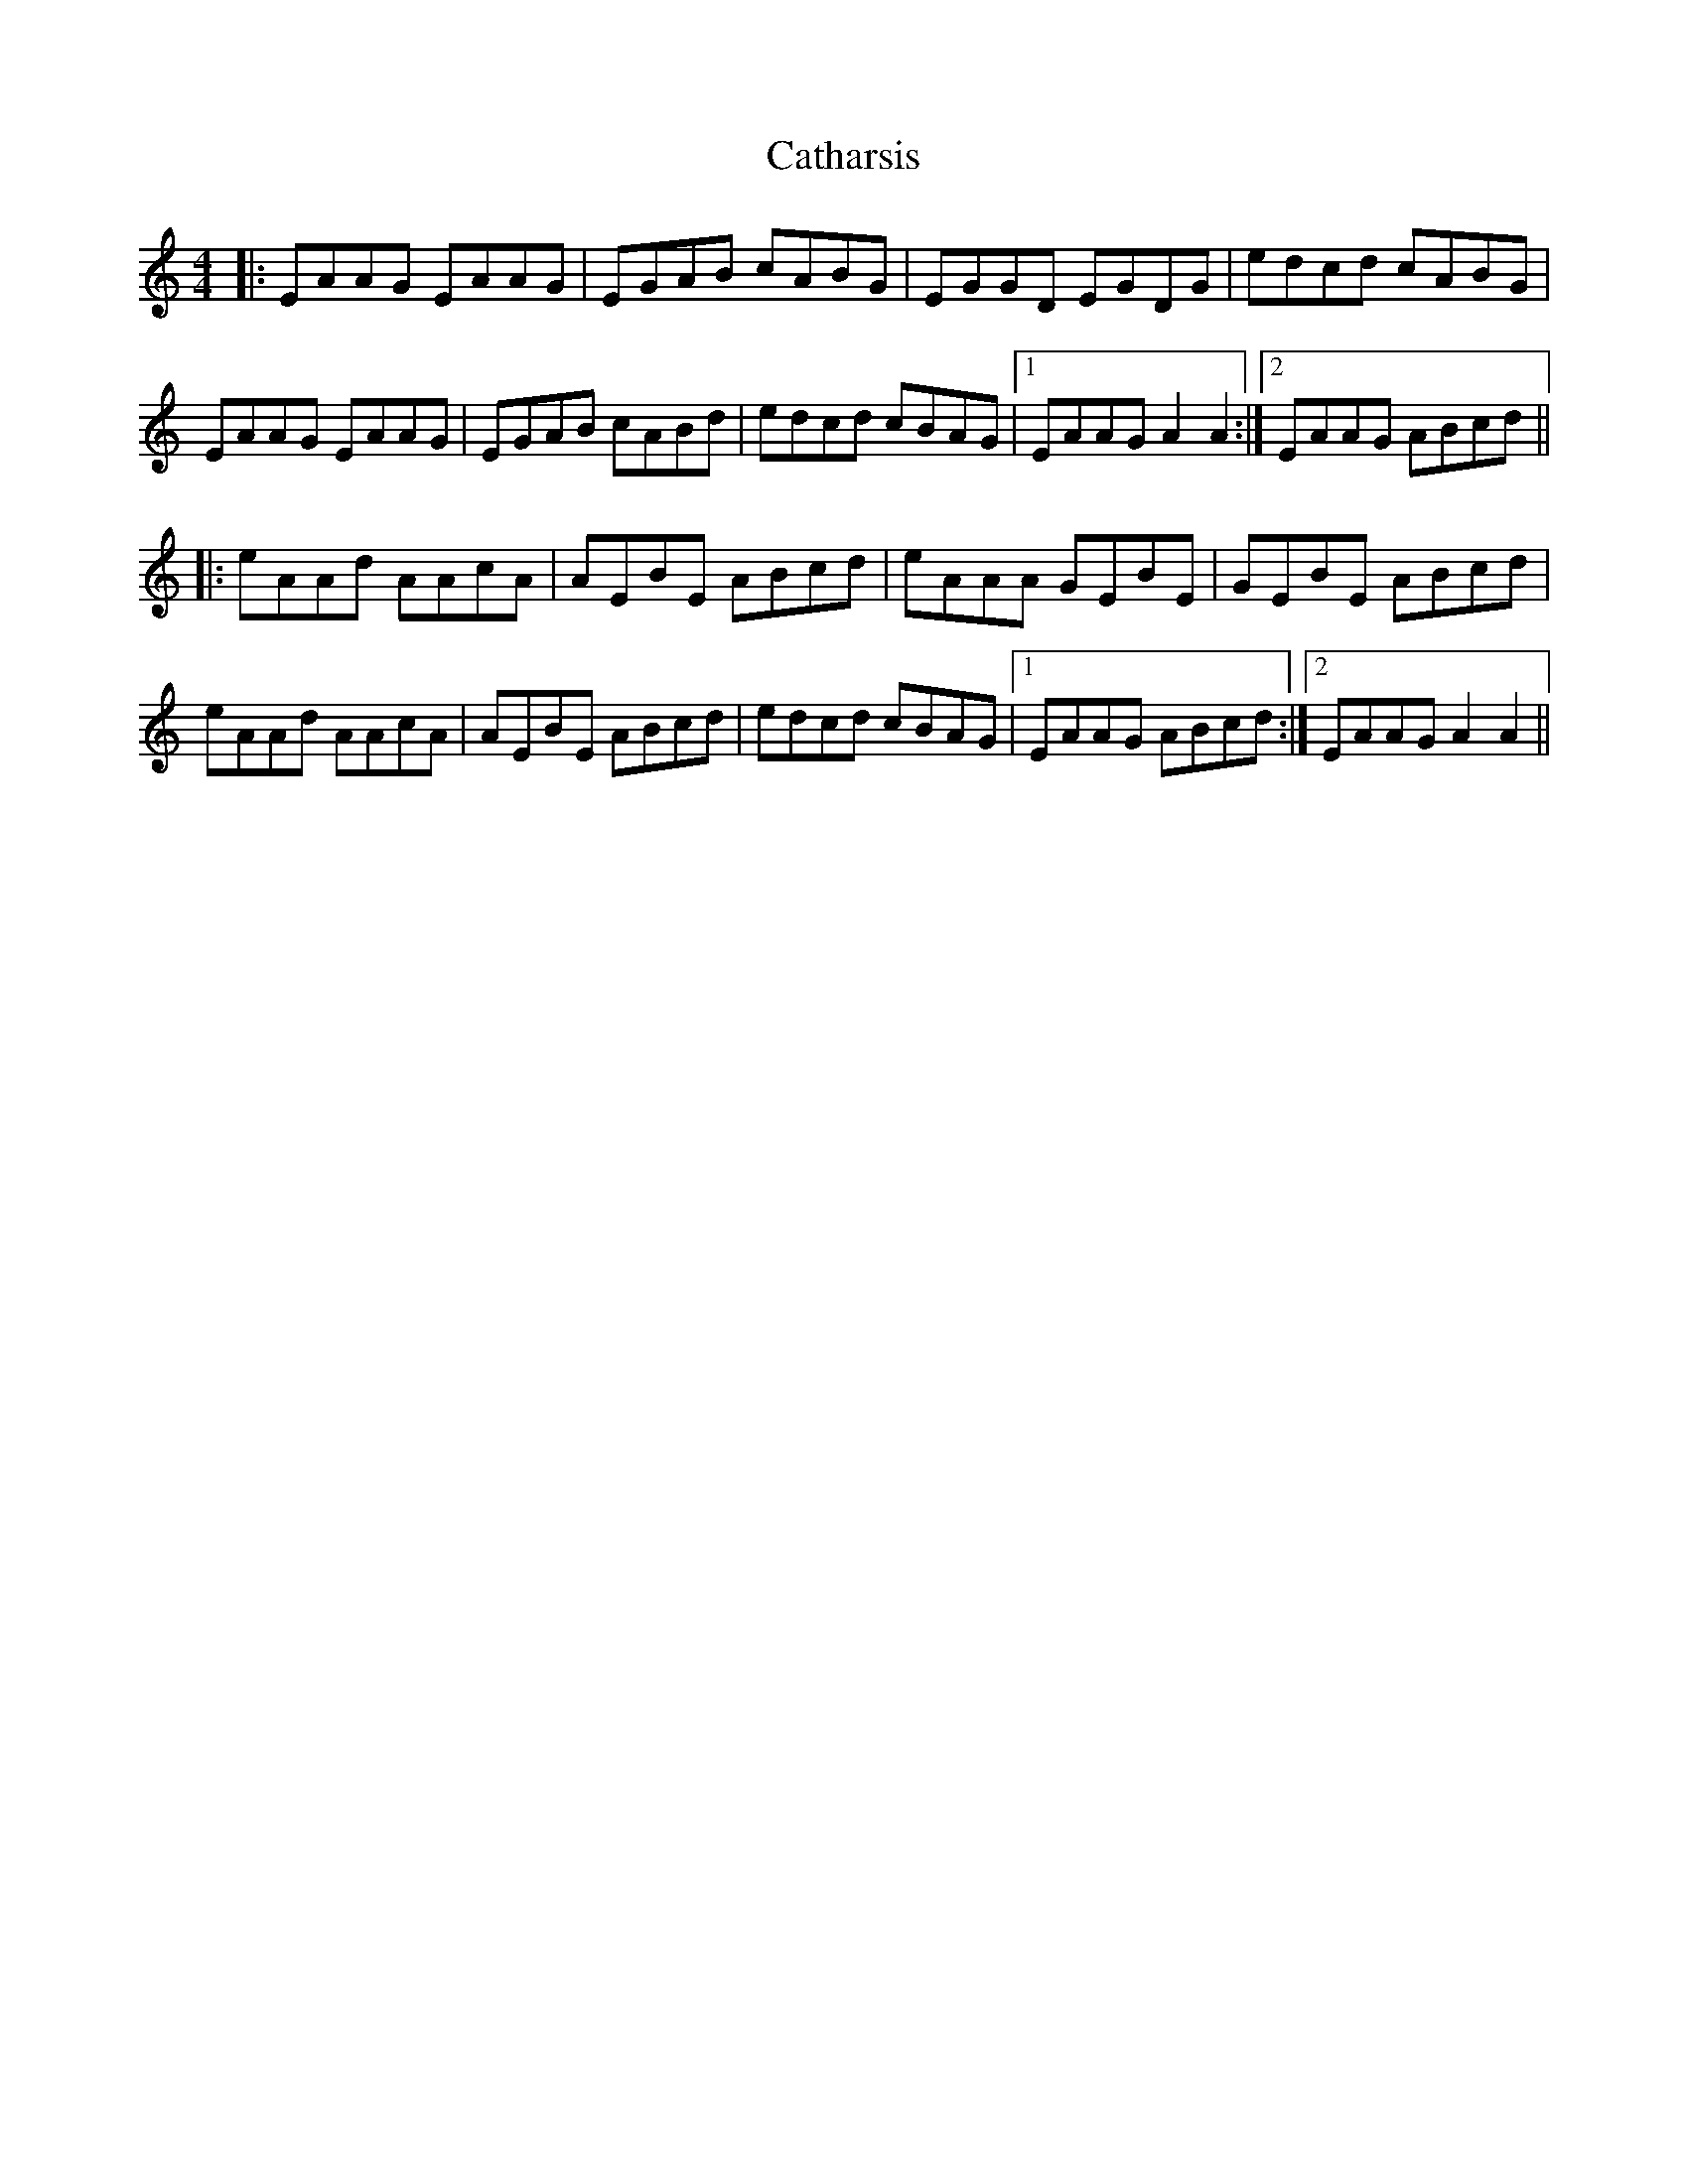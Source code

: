 X: 6554
T: Catharsis
R: reel
M: 4/4
K: Aminor
|:EAAG EAAG|EGAB cABG|EGGD EGDG|edcd cABG|
EAAG EAAG|EGAB cABd|edcd cBAG|1 EAAG A2 A2:|2 EAAG ABcd||
|:eAAd AAcA|AEBE ABcd|eAAA GEBE|GEBE ABcd|
eAAd AAcA|AEBE ABcd|edcd cBAG|1 EAAG ABcd:|2 EAAG A2 A2||

